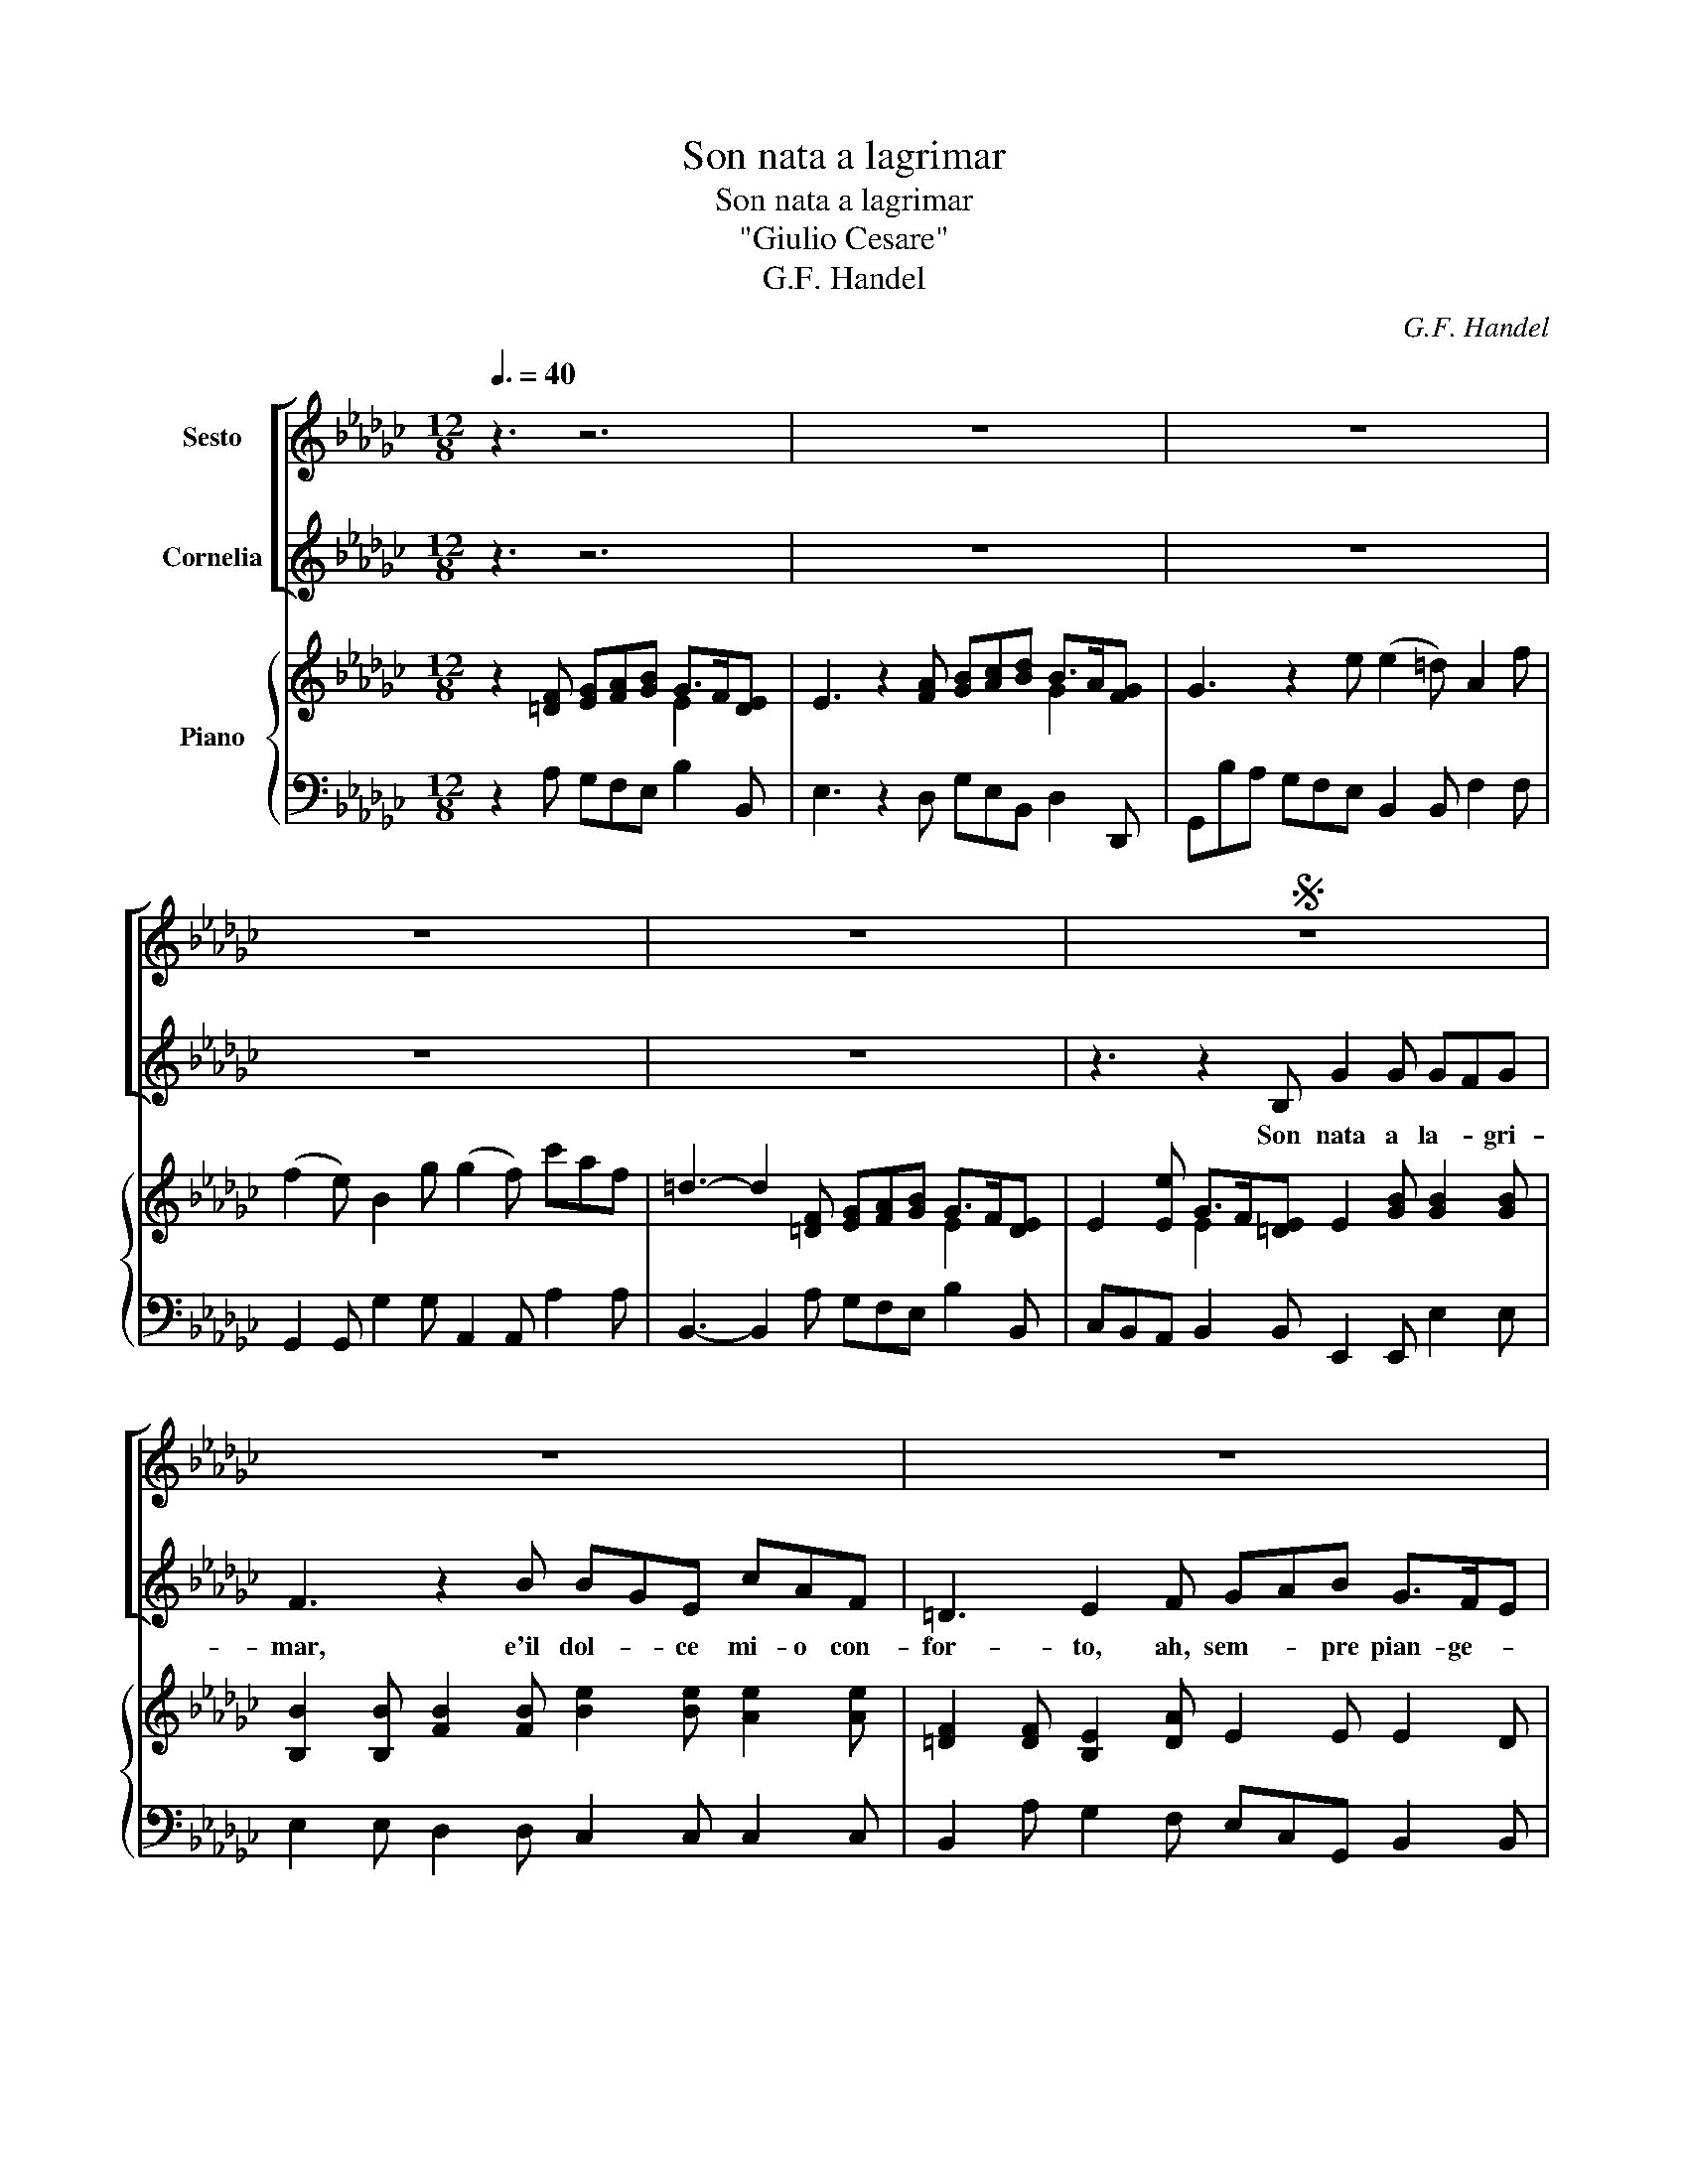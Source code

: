 X:1
T:Son nata a lagrimar
T:Son nata a lagrimar
T:"Giulio Cesare"
T:G.F. Handel
C:G.F. Handel
%%score [ 1 2 ] { ( 3 4 ) | 5 }
L:1/8
Q:3/8=40
M:12/8
K:Gb
V:1 treble nm="Sesto"
V:2 treble nm="Cornelia"
V:3 treble nm="Piano"
V:4 treble 
V:5 bass 
V:1
 z3 z6 | z12 | z12 | z12 | z12 |S z12 | z12 | z12 | z3 z2 D B2 B B2 B | A3 z2 d dBG ecA | %10
w: ||||||||Son na- to'a so- spi-|rar, eil dol- * ce mi- o con-|
 F3 G2 A Bcd B>AG | GFE A3- A/B/cB GFG | F3 z2 B B2 =A z2 =c | =c2 B z2 d d2 _c c>dB | %14
w: for- to, ah, sem- * pre pian- ge- *|ro, ah _ sem- * * * pre pian- * ge-|ro, ah sem- pre, ah|sem- pre, ah sem- pre, sem- * *|
 =A2 B F2 A B6 | z8 z3 e | c2 c cBc B3 z3 | z6 z3 z2 e | ecA =edB =G3 A2 B | cde c>BA A3- ABc | %20
w: * pre pian- ge- ro;|son|na- to'a so- * spi- rar,|e'il|dol- * ce mi- o con- for- to, ah,|sem- * pre pian- ge- * ro, _ _ ah|
 BAG F2 E =D3 z3 | z3 A3 z3 B3 | z3 c3 B2 A G>AF | E3 z2 G G3 F3 | z3 A3 z3 B3 | z3 c3- c6 | %26
w: sem- * pre pian- ge- ro,|Ah, ah,|ah, sem- pre pian- * ge-|ro, ah sem- pre,|Ah, ah,|ah, *|
 z3 BAG (G3 F2) !fermata!E | E6 z6 | z12 | z12 | z8 z!fine! | z2 G | AGd c>Bc B3 z3 | z8 z3 d | %34
w: sem- * pre pian- * ge-|ro.||||Se'il|fa- * to ci- * tra- di,|se-|
 d2 =c c2 c (c2 B) z2 d | e2 d =c2 B =A3 z2 B | (B2 =A) z2 d (d3 =c3) | z2 =c dcB (B3 =A2) B | %38
w: re- no'e lie- to- di, _ mai|piu spe- rar po- tro, mai|piu, _ mai piu, _|mai piu _ spe rar _ po-|
 B6 z6 | z12!D.S.! |] %40
w: tro.||
V:2
 z3 z6 | z12 | z12 | z12 | z12 | z3 z2 B, G2 G GFG | F3 z2 B BGE cAF | =D3 E2 F GAB G>FE | %8
w: |||||Son nata a la- * gri-|mar, e'il dol- * ce mi- o con-|for- to, ah, sem- * pre pian- ge- *|
 E3 z3 z6 | z12 | z12 | z12 | z6 z3 E3 | z3 F3 z3 G3 | F2 E D>E=C B,3 z2 B | G2 G GFG F3 z3 | %16
w: ro.||||Ah,|ah, ah,|sem- pre pian- * ge- ro; son|na- ta'a la- * gri- mar,|
 z8 z3 B | BGE cAF =D3 E3 | z8 z3 =G | ABc A=GA A6 | z8 z3 E | E2 =D z2 F F2 E z2 G | %22
w: e'il|dol- * ce mi- o con- for- to,|ah,|sem- * pre pian- * ge- ro.|ah|sem- pre, ah sem- pre, ah|
 G2 =E E>G_E =D2 E B,2 D | E3 z2 E E3 =D3 | z3 F3 z3 G3 | z3 A3- A6 | z3 GFE (E3 =D2) !fermata!D | %27
w: sem- pre, sem- * * * pre pian- ge-|ro, ah sem- pre,|Ah, ah,|ah, *|sem- * pre pian- * ge-|
 E6 z6 | z12 | z12 | z8 z | z2 z | z8 z3 D | EDA G>FG F3 z2 F | F2 E E2 E (E2 D) z2 F | %35
w: ro.|||||Se'il|fa- * to ci- * tra- di, se-|re- no'e lie- to- di, _ mai|
 G2 F E2 D =C3 z2 D | (D2 =C) z2 B (B3 =A3) | z2 G FED (D3 =C2) B, | B,6 z6 | z12 |] %40
w: piu spe- rar po- tro, mai|piu, _ mai piu, _|mai piu _ spe rar _ po-|tro.||
V:3
 z2 [=DF] [EG][FA][GB] G>F[DE] | E3 z2 [FA] [GB][Ac][Bd] B>A[FG] | G3 z2 e (e2 =d) A2 f | %3
 (f2 e) B2 g (g2 f) c'af | =d3- d2 [=DF] [EG][FA][GB] G>F[DE] | %5
 E2 [Ee] G>F[=DE] E2 [GB] [GB]2 [GB] | [B,B]2 [B,B] [FB]2 [FB] [Be]2 [Be] [Ae]2 [Ae] | %7
 [=DF]2 [DF] [B,E]2 [DA] E2 E E2 D | [Bg][Af][Ge] [Ad]2 [Ac] B2 [FB] [GB]2 [Gc] | %9
 [Ad]2 [Ad] [Ad]2 [Ad] [Gd]2 [Gd] [Gc]2 [Gc] | [Ac][GB][FA] [Gd]2 [cf] g2 [dg] B>A[FG] | %11
 [DG]2 [EB] [=DA]2 [EG] [B,F]2 [B,F] ED[B,E] | [B,F]2 [F=A] B2 [DB] [=C=c]2 [Ac] [Ac]2 [EA] | %13
 [EF]2 [DF] [DF]2 [DF] [B,G]2 [EG] [EG]2 [EG] | [=A,=C]2 [EB] [FB]2 [C=A] [=DF]2 [DF] [EB]2 [FB] | %15
 [GB]2 [GB] [Be]2 [Be] [F=e]2 [=De] [_EB]2 [=GB] | [EA]2 [EA] [DG]2 [DA] [DG]2 [DG] [DG]2 [DG] | %17
 [EG]2 [EB] [EA]2 [EA] [FB]2 [FB] [EB]2 [EB] | A2 [Ae] [Ad]2 [Ad] [Be]2 [Be] [Ae]2 [=GB] | %19
 [Ac][Bd][ce] [Ac][=GB]A [EA]2 [EG] [EA]2 [FA] | [FB]2 [GB] [Ac]2 [Gc] [FB]2 [FB] [GB]2 [GB] | %21
 [B,G]2 [B,F] [=DF]2 [DF] [B,B]2 [EB] [Be]2 [Be] | [Bc]2 [Ac] [Ac]2 [Ac] [=DF]2 [Ae] [Be]2 [F=d] | %23
 AB[Ac] [EB][FA][B,G] B,2 z3 e | e2 d A2 f f2 e B2 g | g2 f z3 z2 z4 | z12 | %27
 B3- B2 e (e2 =d) A2 f | (f2 e) B2 g (g2 f) c'af | =d3- d2 [=DF] [EG][FA][GB] G>F[DE] | %30
 E2 [Ee] G>F[=DE] !fermata!E3 | [=DG]2 [DG] | [A,F]2 [B,G] [CG]2 [DF] [DG]2 [DG] [DA]2 [Ad] | %33
 [A=c]2 [Ad] [Bd]2 [Ac] [Ad]2 [Ad] [Ad]2 [Ad] | [Ad]2 [A=c] [Fc]2 [Fc] [Fc]2 [FB] [DB][Ec][Fd] | %35
 [Ge]2 [Fd] [E=c]2 [DB] [=C=A]2 [CA] B2 [DB] | ([DB]2 [=C=A]) z2 [Bd] ([Bd]3 [A=c]3) | z12 | %38
 z3 z2 e (e2 =d) A2 f | (f2 e) E2 [=DF] [EG][FA][GB] G>F[DE] |] %40
V:4
 x6 E2 x | x9 G2 x | x12 | x12 | x9 E2 x | x3 E2 x7 | x12 | x12 | x6 AG x4 | x12 | x6 Bc x G2 x | %11
 x9 B,2 x | x3 FE x7 | x12 | x12 | x12 | x12 | x12 | x12 | x12 | x12 | x12 | x12 | x12 | x12 | %25
 x12 | x12 | x12 | x12 | x9 E2 x | x9 | x3 | x12 | x12 | x12 | x9 FE x | x12 | x12 | x12 | %39
 x9 E2 x |] %40
V:5
 z2 A, G,F,E, B,2 B,, | E,3 z2 D, G,E,B,, D,2 D,, | G,,B,A, G,F,E, B,,2 B,, F,2 F, | %3
 G,,2 G,, G,2 G, A,,2 A,, A,2 A, | B,,3- B,,2 A, G,F,E, B,2 B,, | %5
 C,B,,A,, B,,2 B,, E,,2 E,, E,2 E, | E,2 E, D,2 D, C,2 C, C,2 C, | %7
 B,,2 A, G,2 F, E,C,G,, B,,2 B,, | E,2 E, F,2 F, G,2 G, G,2 G, | G,2 G, F,2 F, E,2 E, E,2 E, | %10
 D,2 C, B,,2 A, G,E,B,, D,2 D,, | G,,2 G, F,2 E, =D,2 D, E,2 E, | E,D,=C, D,C,B,, F,,2 F,, C,2 C, | %13
 D,,2 D,, D,2 D, E,,2 E,, E,2 E, | F,,2 G, F,2 F,, B,2 A, G,2 =D, | %15
 E,2 E,, G,,2 A,, B,,2 B, =G,2 _E, | A,2 G, F,2 D, G,2 G, G,2 G, | C,2 C, C,2 C, B,,2 A,, G,,2 G, | %18
 =E,2 E, E,2 E, _E,2 D, C,2 B,, | A,,2 A, E,2 E,, A,,CB, A,F,E, | =D,2 E, A,,2 A,, B,,2 A, G,F,E, | %21
 B,,2 B,, F,2 F, G,,2 G,, G,2 G, | A,,2 A,, A,2 A, B,2 C B,2 B,, | %23
 C,B,,A,, G,,F,,E,, B,,2 B,, B,,2 E, | F,2 F, F,2 F, G,2 G, E,2 E, | A,2 A, A,,3 z2 z4 | %26
 z3 z2 A,, B,,6 | E,2 F, G,F,E, B,2 B, F,2 F, | G,,2 G,, G,2 G, A,,2 A,, A,2 A, | %29
 B,,3- B,,2 A, G,F,E, B,2 B,, | C,B,,A,, B,,2 B,, !fermata!E,,3 | B,,2 B,, | %32
 C,2 B,, A,,2 D, G,,2 G, F,2 F, | G,2 F, E,2 A,, D,2 D, F,2 D, | %34
 A,2 A,, =A,,2 A,, B,,2 B,, B,2 B, | E,2 E, E,2 E, F,2 E, D,=C,B,, | F,3 z2 B,, F,,6 | %37
 z2 E, D,2 E, F,3 F,,3 | B,,2 A,, G,,F,,E,, B,,2 B,, F,2 F, | G,,2 G, A,2 A, B,2 B, B,,2 B,, |] %40

